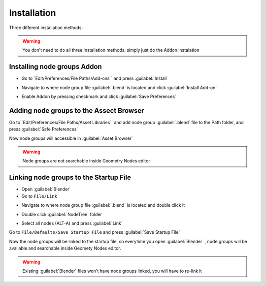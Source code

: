 Installation
===================================

Three different installation methods:

.. warning::
    You don't need to do all three installation methods, simply just do the Addon instalation

************************************************************
Installing node groups Addon 
************************************************************

- Go to``Edit/Preferences/File Paths/Add-ons`` and press :guilabel:`Install`

.. image:: images/addon1.png

- Navigate to where node group file :guilabel:`.blend` is located and click :guilabel:`Install Add-on`

.. image:: images/addon2.png

- Enable Addon by pressing checkmark and click :guilabel:`Save Preferences`

.. image:: images/addon3.png





************************************************************
Adding node groups to the Assect Browser
************************************************************

Go to``Edit/Preferences/File Paths/Asset Libraries`` and add node group :guilabel:`.blend` file to the Path folder, and press :guilabel:`Safe Preferences`

.. image:: images/instal_asset1.PNG

Now node groups will accessible in :guilabel:`Asset Browser`

.. image:: images/instal_asset2.PNG

.. warning::
    Node groups are not searchable inside Geometry Nodes editor



************************************************************
Linking node groups to the Startup File
************************************************************

- Open :guilabel:`Blender`
- Go to ``File/Link``

.. image:: images/instal1.png

- Navigate to where node group file :guilabel:`.blend` is located and double click it

.. image:: images/instal2.png

- Double click :guilabel:`NodeTree` folder 

.. image:: images/instal3.png

- Select all nodes (ALT-A) and press :guilabel:`Link`

.. image:: images/instal4.png

Go to ``File/Defaults/Save Startup File`` and press :guilabel:`Save Startup File`

.. image:: images/instal5.png

Now the node groups will be linked to the startup file, so everytime you open :guilabel:`Blender` , node groups will be available and searchable inside Geomety Nodes editor.

.. warning::
    Existing :guilabel:`Blender` files won't have node groups linked, you will have to re-link it
